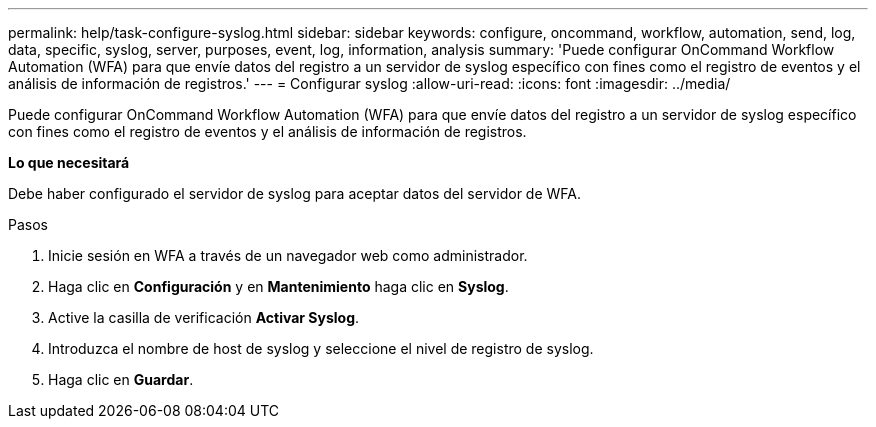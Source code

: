 ---
permalink: help/task-configure-syslog.html 
sidebar: sidebar 
keywords: configure, oncommand, workflow, automation, send, log, data, specific, syslog, server, purposes, event, log, information, analysis 
summary: 'Puede configurar OnCommand Workflow Automation (WFA) para que envíe datos del registro a un servidor de syslog específico con fines como el registro de eventos y el análisis de información de registros.' 
---
= Configurar syslog
:allow-uri-read: 
:icons: font
:imagesdir: ../media/


[role="lead"]
Puede configurar OnCommand Workflow Automation (WFA) para que envíe datos del registro a un servidor de syslog específico con fines como el registro de eventos y el análisis de información de registros.

*Lo que necesitará*

Debe haber configurado el servidor de syslog para aceptar datos del servidor de WFA.

.Pasos
. Inicie sesión en WFA a través de un navegador web como administrador.
. Haga clic en *Configuración* y en *Mantenimiento* haga clic en *Syslog*.
. Active la casilla de verificación *Activar Syslog*.
. Introduzca el nombre de host de syslog y seleccione el nivel de registro de syslog.
. Haga clic en *Guardar*.

